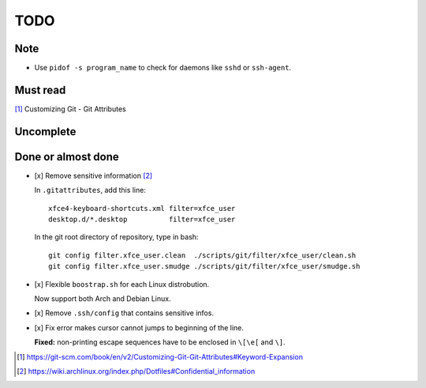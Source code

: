 ####
TODO
####

====
Note
====

- Use ``pidof -s program_name`` to check for daemons like ``sshd`` or ``ssh-agent``.

=========
Must read
=========

[1]_ Customizing Git - Git Attributes

==========
Uncomplete
==========

===================
Done or almost done
===================

- [x] Remove sensitive information [2]_

  In ``.gitattributes``, add this line::

      xfce4-keyboard-shortcuts.xml filter=xfce_user
      desktop.d/*.desktop          filter=xfce_user

  In the git root directory of repository, type in bash::

      git config filter.xfce_user.clean  ./scripts/git/filter/xfce_user/clean.sh
      git config filter.xfce_user.smudge ./scripts/git/filter/xfce_user/smudge.sh

- [x] Flexible ``boostrap.sh`` for each Linux distrobution.

  Now support both Arch and Debian Linux.

- [x] Remove ``.ssh/config`` that contains sensitive infos.

- [x] Fix error makes cursor cannot jumps to beginning of the line.

  **Fixed:** non-printing escape sequences have to be enclosed in ``\[\e[`` and ``\]``.

.. [1] https://git-scm.com/book/en/v2/Customizing-Git-Git-Attributes#Keyword-Expansion
.. [2] https://wiki.archlinux.org/index.php/Dotfiles#Confidential_information

